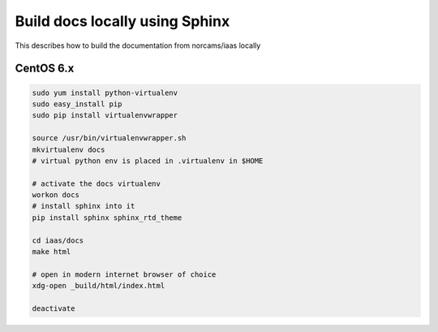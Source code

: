 Build docs locally using Sphinx
===============================

This describes how to build the documentation from norcams/iaas locally

CentOS 6.x
----------

.. code:: bash

   sudo yum install python-virtualenv
   sudo easy_install pip
   sudo pip install virtualenvwrapper
   
   source /usr/bin/virtualenvwrapper.sh 
   mkvirtualenv docs
   # virtual python env is placed in .virtualenv in $HOME
   
   # activate the docs virtualenv
   workon docs
   # install sphinx into it
   pip install sphinx sphinx_rtd_theme
   
   cd iaas/docs
   make html
   
   # open in modern internet browser of choice
   xdg-open _build/html/index.html
   
   deactivate


